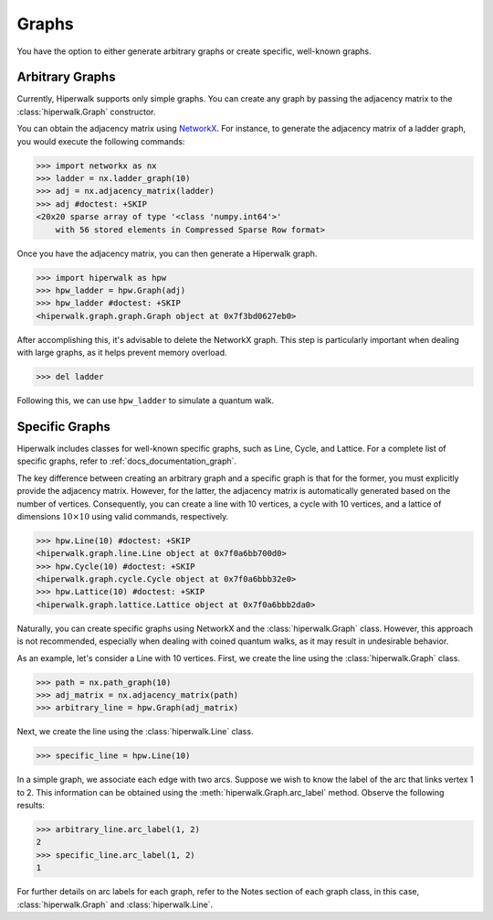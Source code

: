 ======
Graphs
======

You have the option to either generate arbitrary graphs or create specific,
well-known graphs.

----------------
Arbitrary Graphs
----------------

Currently, Hiperwalk supports only simple graphs.
You can create any graph by passing the adjacency matrix to
the :class:`hiperwalk.Graph` constructor.

You can obtain the adjacency matrix using `NetworkX
<https://networkx.org/>`_.
For instance, to generate the adjacency matrix of a ladder graph,
you would execute the following commands:

>>> import networkx as nx
>>> ladder = nx.ladder_graph(10)
>>> adj = nx.adjacency_matrix(ladder)
>>> adj #doctest: +SKIP
<20x20 sparse array of type '<class 'numpy.int64'>'
    with 56 stored elements in Compressed Sparse Row format>


Once you have the adjacency matrix, you can then generate a
Hiperwalk graph.

.. testsetup::

   from sys import path as sys_path
   sys_path.append("../..")

>>> import hiperwalk as hpw
>>> hpw_ladder = hpw.Graph(adj)
>>> hpw_ladder #doctest: +SKIP
<hiperwalk.graph.graph.Graph object at 0x7f3bd0627eb0>

After accomplishing this, it's advisable to delete the NetworkX graph.
This step is particularly important when dealing with large graphs,
as it helps prevent memory overload.

>>> del ladder

Following this, we can use ``hpw_ladder`` to simulate a quantum walk.

.. todo::
   In the meantime,
   we only accept the adjacency matrix for creating a graph.
   In the future,
   we will accept NetworkX graphs.
   Although the process of deleting the NetworkX is still recommended.

---------------
Specific Graphs
---------------

Hiperwalk includes classes for well-known specific graphs,
such as Line, Cycle, and Lattice.
For a complete list of specific graphs,
refer to :ref:`docs_documentation_graph`.

The key difference between creating an
arbitrary graph and a specific graph is
that for the former, you must explicitly provide the adjacency matrix.
However, for the latter, the adjacency matrix is automatically generated
based on the number of vertices.
Consequently, you can create a line with 10 vertices,
a cycle with 10 vertices,
and a lattice of dimensions :math:`10 \times 10` using
valid commands, respectively.

>>> hpw.Line(10) #doctest: +SKIP
<hiperwalk.graph.line.Line object at 0x7f0a6bb700d0>
>>> hpw.Cycle(10) #doctest: +SKIP
<hiperwalk.graph.cycle.Cycle object at 0x7f0a6bbb32e0>
>>> hpw.Lattice(10) #doctest: +SKIP
<hiperwalk.graph.lattice.Lattice object at 0x7f0a6bbb2da0>

Naturally, you can create specific graphs using NetworkX and
the :class:`hiperwalk.Graph` class.
However, this approach is not recommended, especially when dealing with
coined quantum walks, as it may result in undesirable behavior.

As an example, let's consider a Line with 10 vertices.
First, we create the line using the :class:`hiperwalk.Graph` class.

>>> path = nx.path_graph(10)
>>> adj_matrix = nx.adjacency_matrix(path)
>>> arbitrary_line = hpw.Graph(adj_matrix)

Next, we create the line using the :class:`hiperwalk.Line` class.

>>> specific_line = hpw.Line(10)

In a simple graph, we associate each edge with two arcs. Suppose we wish
to know the label of the arc that links vertex 1 to 2. This information
can be obtained using the :meth:`hiperwalk.Graph.arc_label` method.
Observe the following results:

>>> arbitrary_line.arc_label(1, 2)
2
>>> specific_line.arc_label(1, 2)
1

For further details on arc labels for each graph, refer to the Notes
section of each graph class, in this case,
:class:`hiperwalk.Graph` and :class:`hiperwalk.Line`.
